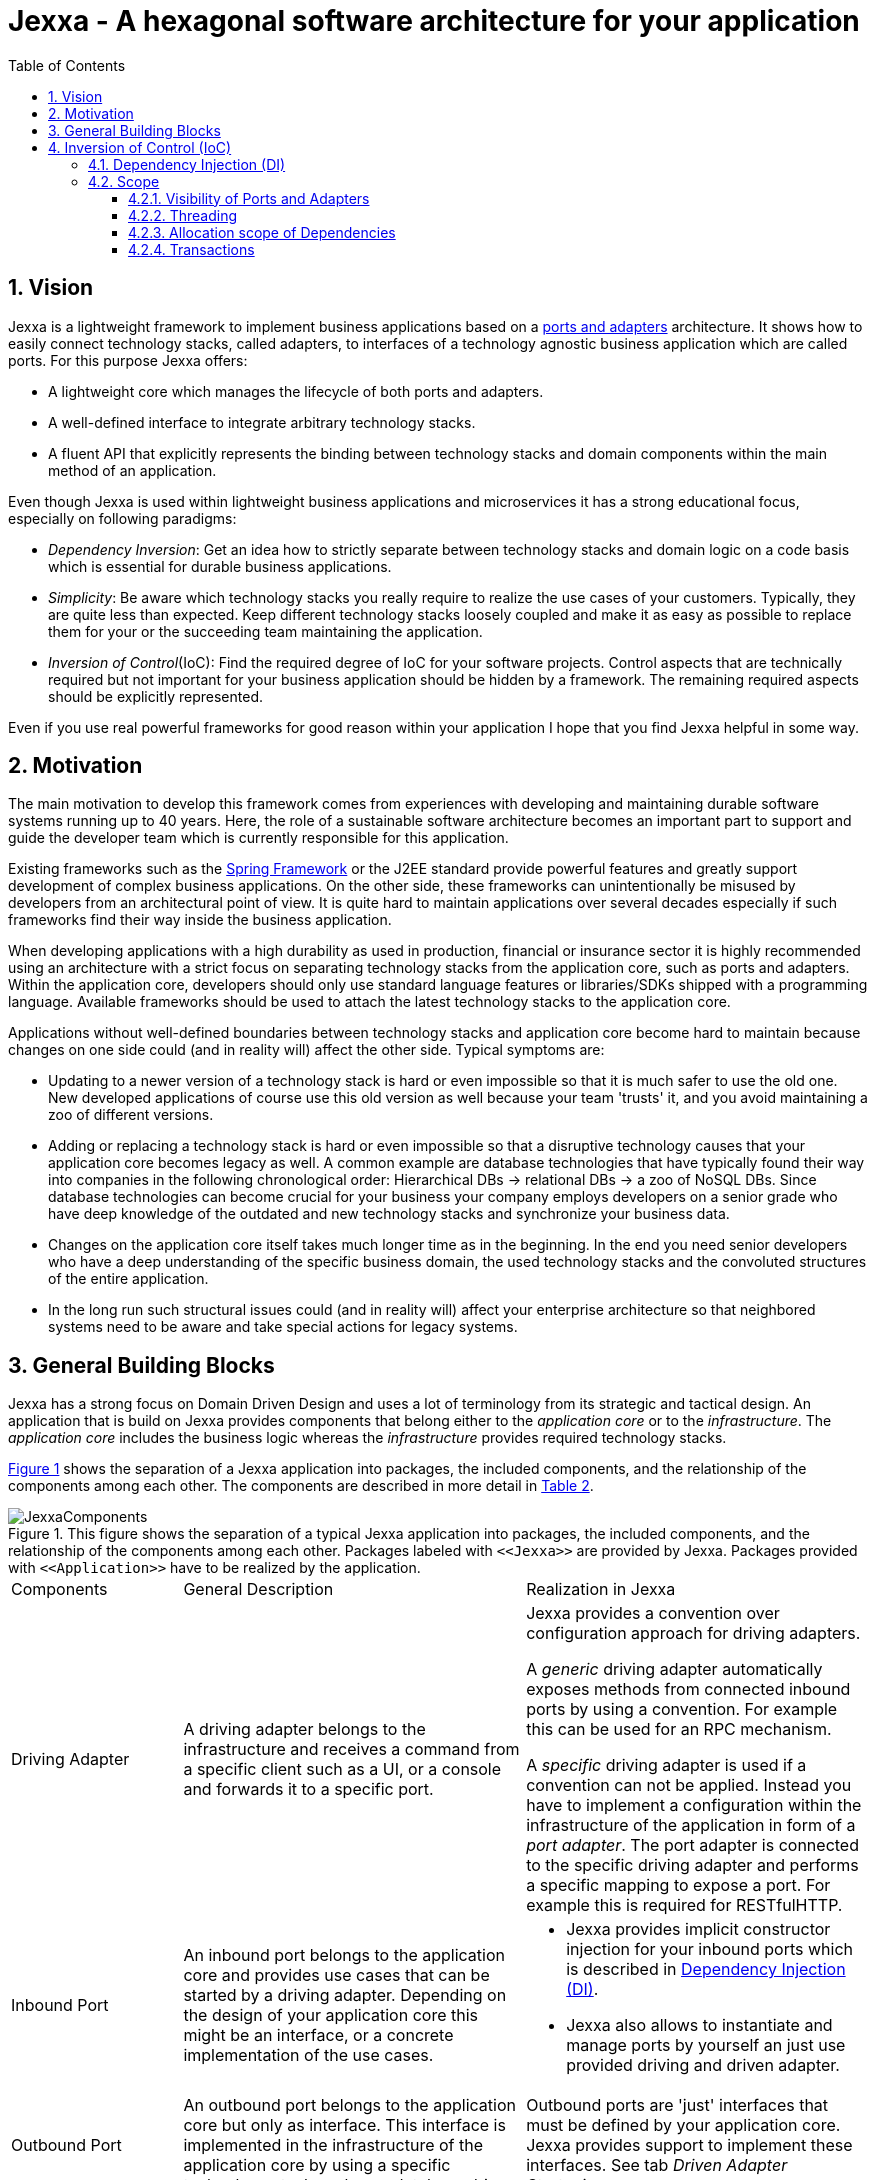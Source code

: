 = Jexxa - A hexagonal software architecture for your application
:source-highlighter: coderay
:toc:
:toclevels: 4


ifdef::env-github[]
:tip-caption: :bulb:
:note-caption: :information_source:
:important-caption: :heavy_exclamation_mark:
:caution-caption: :fire:
:warning-caption: :warning:
endif::[]


// Verwende Symbole für IMPORTANT, NOTE, ...
:icons: font
// Aktivieren von Anchors für jede Section
:sectanchors:

//Hinweis: Die counter:local-table-number und counter:local-figure-number werden verwendet, damit im Fliesstext als Referenz die Nummer der Tabelle bzw. Abbildung angezeigt wird, also z.B. "wie in Abbildung 5 zu sehen ist"


:numbered:



== Vision
Jexxa is a lightweight framework to implement business applications based on a https://herbertograca.com/2017/11/16/explicit-architecture-01-ddd-hexagonal-onion-clean-cqrs-how-i-put-it-all-together/[ports and adapters] architecture. It shows how to easily connect technology stacks, called adapters, to interfaces of a technology agnostic business application which are called ports. For this purpose Jexxa offers:

* A lightweight core which manages the lifecycle of both ports and adapters.
* A well-defined interface to integrate arbitrary technology stacks.
* A fluent API that explicitly represents the binding between technology stacks and domain components within the main method of an application.

Even though Jexxa is used within lightweight business applications and microservices it has a strong educational focus, especially on  following paradigms:

* _Dependency Inversion_: Get an idea how to strictly separate between technology stacks and domain logic on a code basis which is essential for durable business applications.

* _Simplicity_: Be aware which technology stacks you really require to realize the use cases of your customers. Typically, they are quite less than expected. Keep different technology stacks loosely coupled and make it as easy as possible to replace them for your or the succeeding team maintaining the application.

* _Inversion of Control_(IoC): Find the required degree of IoC for your software projects. Control aspects that are technically required but not important for your business application should be hidden by a framework. The remaining required aspects should be explicitly represented.

Even if you use real powerful frameworks for good reason within your application I hope that you find Jexxa helpful in some way.

== Motivation
The main motivation to develop this framework comes from experiences with developing and maintaining durable software systems running up to 40 years. Here, the role of a sustainable software architecture becomes an important part to support and guide the developer team which is currently responsible for this application.

Existing frameworks such as the https://spring.io[Spring Framework] or the J2EE standard provide powerful features and greatly support development of complex business applications. On the other side, these frameworks can unintentionally be misused by developers from an architectural point of view. It is quite hard to maintain applications over several decades especially if such frameworks find their way inside the business application.

When developing applications with a high durability as used in production, financial or insurance sector it is highly recommended using an architecture with a strict focus on separating technology stacks from the application core, such as ports and adapters. Within the application core, developers should only use standard language features or libraries/SDKs shipped with a programming language. Available frameworks should be used to attach the latest technology stacks to the application core.

Applications without well-defined boundaries between technology stacks and application core become hard to maintain because changes on one side could (and in reality will) affect the other side. Typical symptoms are:

* Updating to a newer version of a technology stack is hard or even impossible so that it is much safer to use the old one. New developed applications of course use this old version as well because your team 'trusts' it, and you avoid maintaining a zoo of different versions.

* Adding or replacing a technology stack is hard or even impossible so that a disruptive technology causes that your application core becomes legacy as well. A common example are database technologies that have typically found their way into companies in the following chronological order: Hierarchical DBs -> relational DBs -> a zoo of NoSQL DBs. Since database technologies can become crucial for your business your company employs developers on a senior grade who have deep knowledge of the outdated and new technology stacks and synchronize your business data.

* Changes on the application core itself takes much longer time as in the beginning. In the end you need senior developers who have a deep understanding of the specific business domain, the used technology stacks and the convoluted structures of the entire application.

* In the long run such structural issues could (and in reality will) affect your enterprise architecture so that neighbored systems need to be aware and take special actions for legacy systems.  


== General Building Blocks

Jexxa has a strong focus on Domain Driven Design and uses a lot of terminology from its strategic and tactical design. An application that is build on Jexxa provides components that belong either to the __application core__ or to the  __infrastructure__. The __application core__ includes the business logic whereas the __infrastructure__ provides required technology stacks.


<<JexxaComponents>> shows the separation of a Jexxa application into packages, the included components, and the relationship of the components among each other. The components are described in more detail in <<JexxaComponentDescription>>.

[JexxaComponents, align=center]

.This figure shows the separation of a typical Jexxa application into packages, the included components, and the relationship of the components among each other. Packages labeled with `\<<Jexxa>>` are provided by Jexxa. Packages provided with `\<<Application>>` have to be realized by the application. 
[[JexxaComponents]]
[reftext="Figure {counter:local-figure-number}"]
image::images/JexxaComponents.svg[JexxaComponents]


////
[plantuml, images/JexxaComponents, svg, align=center]
[reftext="Figure {counter:local-figure-number}"]
.Dependencies of components in Jexxa. It shows that the application core has no knowledge of the infrastructure and thus is completely technology agnostic.
[[JexxaComponents]]
....
skinparam PackagePadding 20

!include images/JexxaComponents.iuml

....
////

[cols="1,2,2"]
[reftext="Table {counter:local-table-number}"]
[[JexxaPackagetDescription]]
|===
a|Package
|Description


TODO: Package description
TODO: Component description
|===


[cols="1,2,2"]
[reftext="Table {counter:local-table-number}"]
[[JexxaComponentDescription]]
|===
a|Components
|General Description
|Realization in Jexxa


a| Driving Adapter
a| A driving adapter belongs to the infrastructure and receives a command from a specific client such as a UI, or a console and forwards it to a specific port.
a| Jexxa provides a convention over configuration approach for driving adapters.

A __generic__ driving adapter automatically exposes methods from connected inbound ports by using a convention. For example this can be used for an RPC mechanism.

A __specific__ driving adapter is used if a convention can not be applied. Instead you have to implement a configuration within the infrastructure of the application in form of a __port adapter__. The port adapter is connected to the specific driving adapter and performs a specific mapping to expose a port. For example this is required for RESTfulHTTP.


a|Inbound Port
| An inbound port belongs to the application core and provides use cases that can be started by a driving adapter. Depending on the design of your application core this might be an interface, or a concrete implementation of the use cases.
a| * Jexxa provides implicit constructor injection for your inbound ports which is described in <<Dependency Injection (DI)>>.
* Jexxa also allows to instantiate and manage ports by yourself an just use provided driving and driven adapter.   

a|Outbound Port
a| An outbound port belongs to the application core but only as interface. This interface is implemented in the infrastructure of the application core by using a specific technology stack such as a database driver.


a| Outbound ports are 'just' interfaces that must be defined by your application core. Jexxa provides support to implement these interfaces. See tab __Driven Adapter Strategies__.


|Driven Adapter

|A driven adapter belongs to the infrastructure and is a concrete implementation of a specific outbound port. A driven adapter is injected into the application core which in turns only knows about the interface.
| Providing _driven adapter strategies_ to simplify development of driven adapters of the application.

Exchanging a concrete technology strategy depending on your production requirements and/or on your software development process. For example, you can easily switch your database technology between in memory, JDBC, or key value without changing your driven adapters.

|Driven Adapter Strategy

|A _driven adapter strategy_ belongs to the infrastructure and is a specific strategy how to map objects from the application core to a specific technology stack. For example if you use a database for persisting your data, the strategy decides the ORM mapping of your objects.
| Jexxa provides some _driven adapter strategies_ to simplify development. If such a strategy is suitable for your application, the implementation of a driven adapter is just a facade which maps the interface of the outbound port to the methods of the strategy.

Available strategies in Jexxa are based on the standard javax interfaces (e.g. JMS or JDBC) so that you can configure the concrete technology depending on your production requirements and/or on your software development process. For example, you can easily switch your database technology between in memory, or JDBC without changing your driven adapters.

| Port Adapter

| A port adapter allows for mapping between different representational styles of a specific port. For example this is required if a port should be exposed via a RESTful API. A port adapter belongs to the infrastructure of the application and is connected to a receiving driving adapter. 
| Providing receiving driving adapters that simplify the development of the port adapters.


|===


== Inversion of Control (IoC)

=== Dependency Injection (DI)

Jexxa provides a simple DI mechanism to instantiate inbound ports of a business application and to inject required dependencies. Within Jexxa we only support _implicit constructor injection_ for following reason:

* Constructor injection ensures that the dependencies required for the object to function properly are available directly after creating the object.

* Fields assigned in the constructor can be final so that the object can be immutable or at least protect the corresponding fields.

* No special annotations or configuration files are needed so that the application core remains completely decoupled from Jexxa. 

Within Jexxa we use conventions described in <<JexxaConventions>> to explicitly limit the direction of dependencies as described in <<JexxaComponents>>. Compared to other frameworks these limitations could be considered puristic, but they provide good guard rails to clarify the single responsibility of your ports.

[cols="1,2,2"]
[reftext="Table {counter:local-table-number}"]
[[JexxaConventions]]
|===
a|Components
|Conventions
|Reason


a| Generic Driving Adapter
a| One of the following constructors must be available (checked in this order).

* Public Default constructor
* Public constructor with a single `Properties` attribute
* Public static factory method that gets no parameters and returns the type of the driving adapter
* Public static factory method with a single `Properties` parameter and returns the type of the requested driving adapter



a|
Using constructors or factory methods do not require any special annotations. Using `Properties` is a standard approach in Java to provide configuration information. Note: A driving adapter gets the same `Properties` object as `JexxaMain`.

a|Inbound Port
a|
1. A single public constructor.
2. Parameters of the constructor must be interfaces of required outbound ports.

a|
1. Avoids ambiguity when choosing the constructor.  
2. Ports should be self-contained as much as possible. Therefore only outbound ports should be hand in. This ensures that the infrastructure is agnostic to domain logic and knows only the __interfaces__ required by the application core but not any other inner components.


a|Outbound Port
a| None
a| None


|Driven Adapter

a| 1. Only a single driven adapter implements a specific outbound port.
2. One of the following constructors must be available (checked in this order):
* Public default constructor
* Public constructor with a single `Properties` attribute
* Public static factory method that gets no parameters and returns the type of the Outbound Port (and not the type of the driven adapter)
* Public static factory method with a single `Properties` parameter and returns the type of the outbound port (and not the type of the driven adapter).

a| 1. Avoids ambiguity when choosing a Driven Adapter. At the moment you can only limit the search space of driven adapters on a package level.

2. Using constructors or factory methods do not require any special annotations.



| Port Adapter
a| 1. A single public constructor with a single attribute. The attribute is the concrete type of a specific port.
a| 1. A port adapter is tightly coupled to a specific port. Therefore, it gets its concrete type injected.

|===

=== Scope

Jexxa provides some simple mechanisms to define and control the scopes of ports and adapters which are described in this section.

==== Visibility of Ports and Adapters

By default, you have to tell Jexxa the location of your driven adapter and ports on a package level so that they can be created by Jexxa'S DI mechanism. This allows an application to specify used ports and adapters on a very fine-grained level.

==== Threading 
At the moment Jexxa ensure that only a single thread is active within the application core. This greatly simplifies the development of the application core itself. Furthermore, this approach should be sufficient due to following reason:

* Multi threading is typically essential within technology stacks and not within the application core itself.
* When you start developing your application you have typically only a limited number of users.
* When your application becomes a huge success and must scale to a lot of users you should scale it by running multiple instances of the application. Today's container solutions offer a much better scaling and managing approach.

==== Allocation scope of Dependencies
The allocation scope defines how many instances of components are created by Jexxa. This is described in <<JexxaScope>>.

[cols="1,2,2"]
[reftext="Table {counter:local-table-number}"]
[[JexxaScope]]
|===
a|Components
|Scope
|Reason


a| Driving Adapter
a| Is managed as singleton and reused when it is bind to different ports.

a|
Simplifies managing technical resources like network ports or IP addresses.

NOTE: In case you need a strict control how objects are exposed for example to different IP addresses, you have to use a specific driving adapter combined with port-adapter.

a|Inbound Port
a|
1. An inbound port created by Jexxa is managed as singleton and reused if it is connected to different driving adapters.

2. An inbound port created by the application can be bind to adapters. In this case the application has full control of the number of instances.


a|
1. The singleton scope supports designing stateless ports which is in general recommended.
2. This is only recommended if your application core cannot fulfill the conventions of Jexxa (see <<JexxaConventions>>).

a|Outbound Port
a| None
a| None


|Driven Adapter

a| Is managed as singleton and reused when it is injected into different ports.
a|
The singleton scope supports designing stateless outbound ports which is in general recommended.


| Port Adapter
a| Is always created new and not reused.
a| Allows fine grained control of how a driving adapter should expose the included port. For example you can define that specific ports are only available via a management IP address. 
|===

==== Transactions
Jexxa does not support any transaction when using different driven adapter. Traditional enterprise frameworks for example spawn (often by default) a transaction between the database and the messaging system to ensure that data is only written into the database when publishing it to a messaging bus is successful. This is a great feature if you really need it. Unfortunately, it is also often used to compensate programming errors or even a bad software design.

Instead, we recommend building your ports of the application core so that they provide an idempotent semantic.






